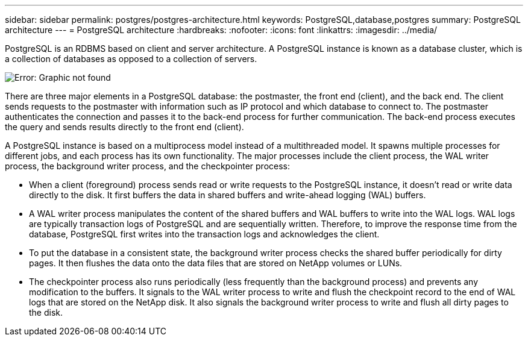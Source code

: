 ---
sidebar: sidebar
permalink: postgres/postgres-architecture.html
keywords: PostgreSQL,database,postgres
summary: PostgreSQL architecture
---
= PostgreSQL architecture
:hardbreaks:
:nofooter:
:icons: font
:linkattrs:
:imagesdir: ../media/

[.lead]
PostgreSQL is an RDBMS based on client and server architecture. A PostgreSQL instance is known as a database cluster, which is a collection of databases as opposed to a collection of servers.

image:postgresql-architecture.png[Error: Graphic not found]

There are three major elements in a PostgreSQL database: the postmaster, the front end (client), and the back end. The client sends requests to the postmaster with information such as IP protocol and which database to connect to. The postmaster authenticates the connection and passes it to the back-end process for further communication. The back-end process executes the query and sends results directly to the front end (client).

A PostgreSQL instance is based on a multiprocess model instead of a multithreaded model. It spawns multiple processes for different jobs, and each process has its own functionality. The major processes include the client process, the WAL writer process, the background writer process, and the checkpointer process:

* When a client (foreground) process sends read or write requests to the PostgreSQL instance, it doesn't read or write data directly to the disk. It first buffers the data in shared buffers and write-ahead logging (WAL) buffers.
* A WAL writer process manipulates the content of the shared buffers and WAL buffers to write into the WAL logs. WAL logs are typically transaction logs of PostgreSQL and are sequentially written. Therefore, to improve the response time from the database, PostgreSQL first writes into the transaction logs and acknowledges the client.
* To put the database in a consistent state, the background writer process checks the shared buffer periodically for dirty pages. It then flushes the data onto the data files that are stored on NetApp volumes or LUNs.
* The checkpointer process also runs periodically (less frequently than the background process) and prevents any modification to the buffers. It signals to the WAL writer process to write and flush the checkpoint record to the end of WAL logs that are stored on the NetApp disk. It also signals the background writer process to write and flush all dirty pages to the disk.